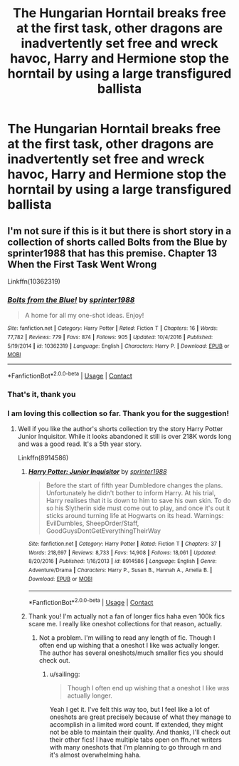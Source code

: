 #+TITLE: The Hungarian Horntail breaks free at the first task, other dragons are inadvertently set free and wreck havoc, Harry and Hermione stop the horntail by using a large transfigured ballista

* The Hungarian Horntail breaks free at the first task, other dragons are inadvertently set free and wreck havoc, Harry and Hermione stop the horntail by using a large transfigured ballista
:PROPERTIES:
:Author: glencoe2000
:Score: 11
:DateUnix: 1604444282.0
:DateShort: 2020-Nov-04
:FlairText: What's That Fic?
:END:

** I'm not sure if this is it but there is short story in a collection of shorts called Bolts from the Blue by sprinter1988 that has this premise. Chapter 13 When the First Task Went Wrong

Linkffn(10362319)
:PROPERTIES:
:Author: reddog44mag
:Score: 5
:DateUnix: 1604458271.0
:DateShort: 2020-Nov-04
:END:

*** [[https://www.fanfiction.net/s/10362319/1/][*/Bolts from the Blue!/*]] by [[https://www.fanfiction.net/u/2936579/sprinter1988][/sprinter1988/]]

#+begin_quote
  A home for all my one-shot ideas. Enjoy!
#+end_quote

^{/Site/:} ^{fanfiction.net} ^{*|*} ^{/Category/:} ^{Harry} ^{Potter} ^{*|*} ^{/Rated/:} ^{Fiction} ^{T} ^{*|*} ^{/Chapters/:} ^{16} ^{*|*} ^{/Words/:} ^{77,782} ^{*|*} ^{/Reviews/:} ^{779} ^{*|*} ^{/Favs/:} ^{874} ^{*|*} ^{/Follows/:} ^{905} ^{*|*} ^{/Updated/:} ^{10/4/2016} ^{*|*} ^{/Published/:} ^{5/19/2014} ^{*|*} ^{/id/:} ^{10362319} ^{*|*} ^{/Language/:} ^{English} ^{*|*} ^{/Characters/:} ^{Harry} ^{P.} ^{*|*} ^{/Download/:} ^{[[http://www.ff2ebook.com/old/ffn-bot/index.php?id=10362319&source=ff&filetype=epub][EPUB]]} ^{or} ^{[[http://www.ff2ebook.com/old/ffn-bot/index.php?id=10362319&source=ff&filetype=mobi][MOBI]]}

--------------

*FanfictionBot*^{2.0.0-beta} | [[https://github.com/FanfictionBot/reddit-ffn-bot/wiki/Usage][Usage]] | [[https://www.reddit.com/message/compose?to=tusing][Contact]]
:PROPERTIES:
:Author: FanfictionBot
:Score: 3
:DateUnix: 1604458290.0
:DateShort: 2020-Nov-04
:END:


*** That's it, thank you
:PROPERTIES:
:Author: glencoe2000
:Score: 2
:DateUnix: 1604459874.0
:DateShort: 2020-Nov-04
:END:


*** I am loving this collection so far. Thank you for the suggestion!
:PROPERTIES:
:Author: sailingg
:Score: 1
:DateUnix: 1604559669.0
:DateShort: 2020-Nov-05
:END:

**** Well if you like the author's shorts collection try the story Harry Potter Junior Inquisitor. While it looks abandoned it still is over 218K words long and was a good read. It's a 5th year story.

Linkffn(8914586)
:PROPERTIES:
:Author: reddog44mag
:Score: 1
:DateUnix: 1604561636.0
:DateShort: 2020-Nov-05
:END:

***** [[https://www.fanfiction.net/s/8914586/1/][*/Harry Potter: Junior Inquisitor/*]] by [[https://www.fanfiction.net/u/2936579/sprinter1988][/sprinter1988/]]

#+begin_quote
  Before the start of fifth year Dumbledore changes the plans. Unfortunately he didn't bother to inform Harry. At his trial, Harry realises that it is down to him to save his own skin. To do so his Slytherin side must come out to play, and once it's out it sticks around turning life at Hogwarts on its head. Warnings: EvilDumbles, SheepOrder/Staff, GoodGuysDontGetEverythingTheirWay
#+end_quote

^{/Site/:} ^{fanfiction.net} ^{*|*} ^{/Category/:} ^{Harry} ^{Potter} ^{*|*} ^{/Rated/:} ^{Fiction} ^{T} ^{*|*} ^{/Chapters/:} ^{37} ^{*|*} ^{/Words/:} ^{218,697} ^{*|*} ^{/Reviews/:} ^{8,733} ^{*|*} ^{/Favs/:} ^{14,908} ^{*|*} ^{/Follows/:} ^{18,061} ^{*|*} ^{/Updated/:} ^{8/20/2016} ^{*|*} ^{/Published/:} ^{1/16/2013} ^{*|*} ^{/id/:} ^{8914586} ^{*|*} ^{/Language/:} ^{English} ^{*|*} ^{/Genre/:} ^{Adventure/Drama} ^{*|*} ^{/Characters/:} ^{Harry} ^{P.,} ^{Susan} ^{B.,} ^{Hannah} ^{A.,} ^{Amelia} ^{B.} ^{*|*} ^{/Download/:} ^{[[http://www.ff2ebook.com/old/ffn-bot/index.php?id=8914586&source=ff&filetype=epub][EPUB]]} ^{or} ^{[[http://www.ff2ebook.com/old/ffn-bot/index.php?id=8914586&source=ff&filetype=mobi][MOBI]]}

--------------

*FanfictionBot*^{2.0.0-beta} | [[https://github.com/FanfictionBot/reddit-ffn-bot/wiki/Usage][Usage]] | [[https://www.reddit.com/message/compose?to=tusing][Contact]]
:PROPERTIES:
:Author: FanfictionBot
:Score: 1
:DateUnix: 1604561651.0
:DateShort: 2020-Nov-05
:END:


***** Thank you! I'm actually not a fan of longer fics haha even 100k fics scare me. I really like oneshot collections for that reason, actually.
:PROPERTIES:
:Author: sailingg
:Score: 1
:DateUnix: 1604643317.0
:DateShort: 2020-Nov-06
:END:

****** Not a problem. I'm willing to read any length of fic. Though I often end up wishing that a oneshot I like was actually longer. The author has several oneshots/much smaller fics you should check out.
:PROPERTIES:
:Author: reddog44mag
:Score: 1
:DateUnix: 1604648115.0
:DateShort: 2020-Nov-06
:END:

******* u/sailingg:
#+begin_quote
  Though I often end up wishing that a oneshot I like was actually longer.
#+end_quote

Yeah I get it. I've felt this way too, but I feel like a lot of oneshots are great precisely because of what they manage to accomplish in a limited word count. If extended, they might not be able to maintain their quality. And thanks, I'll check out their other fics! I have multiple tabs open on ffn.net writers with many oneshots that I'm planning to go through rn and it's almost overwhelming haha.
:PROPERTIES:
:Author: sailingg
:Score: 1
:DateUnix: 1604726137.0
:DateShort: 2020-Nov-07
:END:
